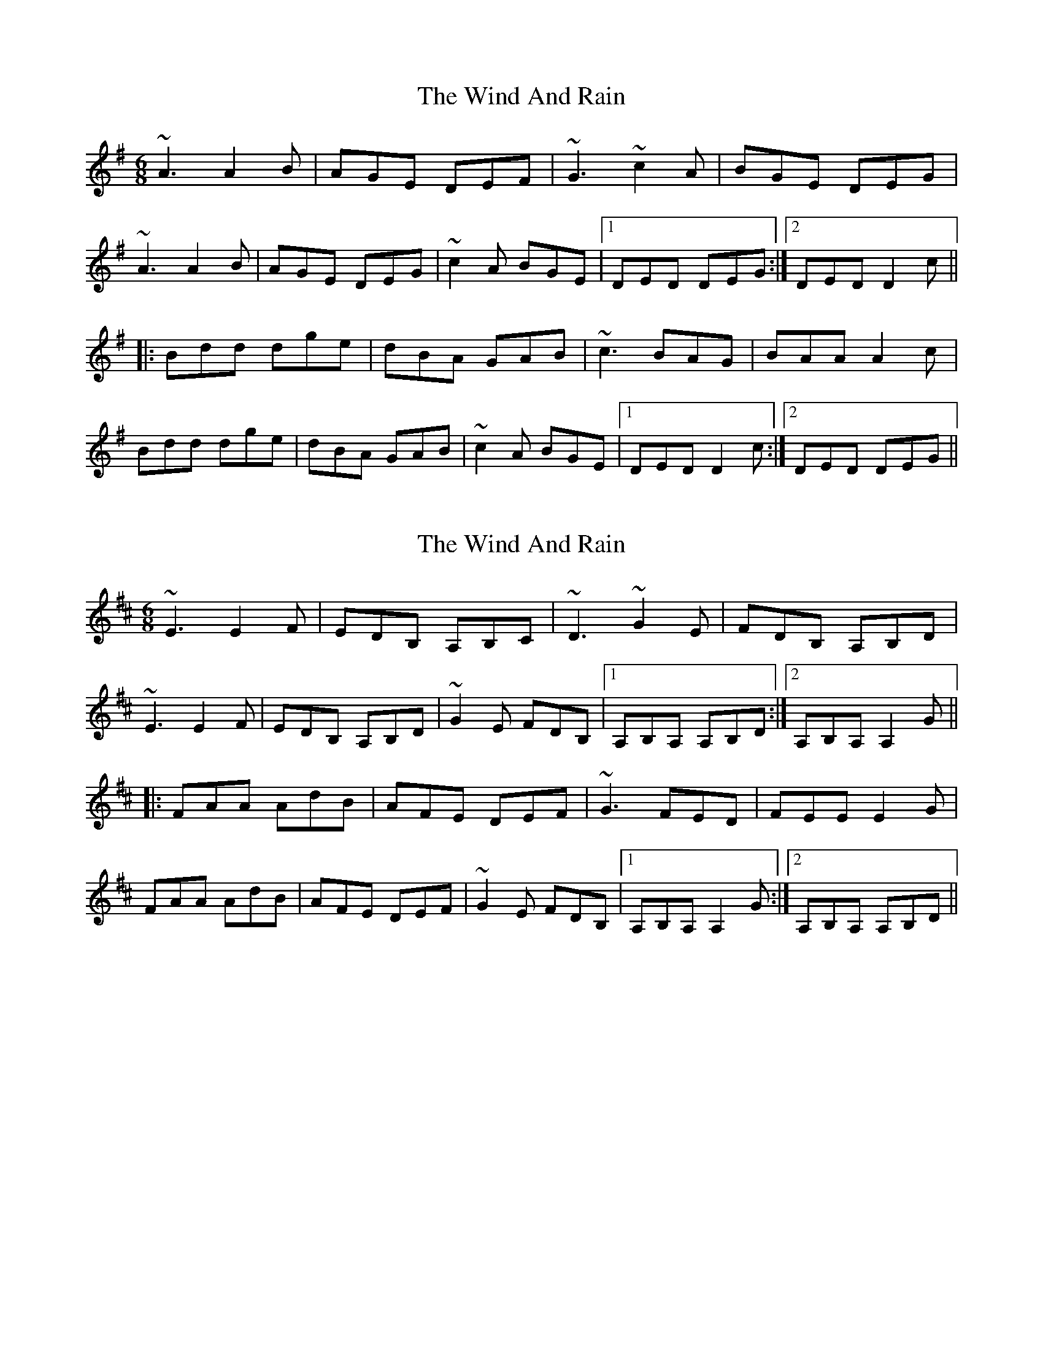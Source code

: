X: 1
T: Wind And Rain, The
Z: Dr. Dow
S: https://thesession.org/tunes/13398#setting23570
R: jig
M: 6/8
L: 1/8
K: Dmix
~A3 A2B|AGE DEF|~G3 ~c2A|BGE DEG|
~A3 A2B|AGE DEG|~c2A BGE|1 DED DEG:|2 DED D2c||
|:Bdd dge|dBA GAB|~c3 BAG|BAA A2c|
Bdd dge|dBA GAB|~c2A BGE|1 DED D2c:|2 DED DEG||
X: 2
T: Wind And Rain, The
Z: Dr. Dow
S: https://thesession.org/tunes/13398#setting23571
R: jig
M: 6/8
L: 1/8
K: Amix
~E3 E2F|EDB, A,B,C|~D3 ~G2E|FDB, A,B,D|
~E3 E2F|EDB, A,B,D|~G2E FDB,|1 A,B,A, A,B,D:|2 A,B,A, A,2G||
|:FAA AdB|AFE DEF|~G3 FED|FEE E2G|
FAA AdB|AFE DEF|~G2E FDB,|1 A,B,A, A,2G:|2 A,B,A, A,B,D||
X: 3
T: Wind And Rain, The
Z: Dr. Dow
S: https://thesession.org/tunes/13398#setting23572
R: jig
M: 6/8
L: 1/8
K: Dmix
e3 e2f|edB ABc|~d3 ~g2e|fdB ABd|
e3 e2f|edB ABd|~g2e fdB|1 ABA ABd:|2 ABA A2g||
|:faa a2b|afe def|~g3 fed|fee e2g|
faa a2b|afe def|~g2e fdB|1 ABA A2g:|2 ABA ABd||
X: 4
T: Wind And Rain, The
Z: iris eve
S: https://thesession.org/tunes/13398#setting23615
R: jig
M: 6/8
L: 1/8
K: Emix
~B3 B2c|BAF EFG|~A3 ~d2B|cAF EFA|
~B3 B2c|BAF EFA|~d2B cAF|1 EFE EFA:||2 EFE E2d||
cee eaf|ecB ABc|~d3 cBA|cBB B2d|
cee eaf|ecB ABc|~d2B cAF|1 EFE E2d:||2 EFE EFA||
